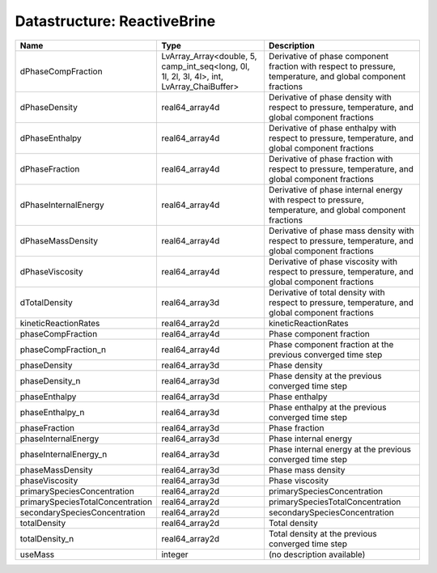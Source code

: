 Datastructure: ReactiveBrine
============================

================================ ========================================================================================= ============================================================================================================ 
Name                             Type                                                                                      Description                                                                                                  
================================ ========================================================================================= ============================================================================================================ 
dPhaseCompFraction               LvArray_Array<double, 5, camp_int_seq<long, 0l, 1l, 2l, 3l, 4l>, int, LvArray_ChaiBuffer> Derivative of phase component fraction with respect to pressure, temperature, and global component fractions 
dPhaseDensity                    real64_array4d                                                                            Derivative of phase density with respect to pressure, temperature, and global component fractions            
dPhaseEnthalpy                   real64_array4d                                                                            Derivative of phase enthalpy with respect to pressure, temperature, and global component fractions           
dPhaseFraction                   real64_array4d                                                                            Derivative of phase fraction with respect to pressure, temperature, and global component fractions           
dPhaseInternalEnergy             real64_array4d                                                                            Derivative of phase internal energy with respect to pressure, temperature, and global component fractions    
dPhaseMassDensity                real64_array4d                                                                            Derivative of phase mass density with respect to pressure, temperature, and global component fractions       
dPhaseViscosity                  real64_array4d                                                                            Derivative of phase viscosity with respect to pressure, temperature, and global component fractions          
dTotalDensity                    real64_array3d                                                                            Derivative of total density with respect to pressure, temperature, and global component fractions            
kineticReactionRates             real64_array2d                                                                            kineticReactionRates                                                                                         
phaseCompFraction                real64_array4d                                                                            Phase component fraction                                                                                     
phaseCompFraction_n              real64_array4d                                                                            Phase component fraction at the previous converged time step                                                 
phaseDensity                     real64_array3d                                                                            Phase density                                                                                                
phaseDensity_n                   real64_array3d                                                                            Phase density at the previous converged time step                                                            
phaseEnthalpy                    real64_array3d                                                                            Phase enthalpy                                                                                               
phaseEnthalpy_n                  real64_array3d                                                                            Phase enthalpy at the previous converged time step                                                           
phaseFraction                    real64_array3d                                                                            Phase fraction                                                                                               
phaseInternalEnergy              real64_array3d                                                                            Phase internal energy                                                                                        
phaseInternalEnergy_n            real64_array3d                                                                            Phase internal energy at the previous converged time step                                                    
phaseMassDensity                 real64_array3d                                                                            Phase mass density                                                                                           
phaseViscosity                   real64_array3d                                                                            Phase viscosity                                                                                              
primarySpeciesConcentration      real64_array2d                                                                            primarySpeciesConcentration                                                                                  
primarySpeciesTotalConcentration real64_array2d                                                                            primarySpeciesTotalConcentration                                                                             
secondarySpeciesConcentration    real64_array2d                                                                            secondarySpeciesConcentration                                                                                
totalDensity                     real64_array2d                                                                            Total density                                                                                                
totalDensity_n                   real64_array2d                                                                            Total density at the previous converged time step                                                            
useMass                          integer                                                                                   (no description available)                                                                                   
================================ ========================================================================================= ============================================================================================================ 



